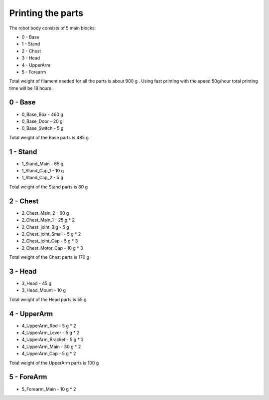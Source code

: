 Printing the parts
=========================

The robot body consists of 5 main blocks:

* 0 - Base
* 1 - Stand
* 2 - Chest
* 3 - Head
* 4 - UpperArm
* 5 - Forearm

Total weight of filament needed for all the parts is about 900 g .
Using fast printing with the speed 50g/hour total printing time will be 18 hours .

0 - Base
--------------------------------

* 0_Base_Box - 460 g 
* 0_Base_Door - 20 g 
* 0_Base_Switch - 5 g 

Total weight of the Base parts is 485 g 

.. image:: images/3dprint/ValeraBase3d.png

1 - Stand
--------------------------------

* 1_Stand_Main - 65 g
* 1_Stand_Cap_1 - 10 g
* 1_Stand_Cap_2 - 5 g

Total weight of the Stand parts is 80 g

.. image:: images/3dprint/ValeraStand3d.png

2 - Chest
--------------------------------

* 2_Chest_Main_2 -  60 g
* 2_Chest_Main_1 - 25 g * 2
* 2_Chest_joint_Big - 5 g
* 2_Chest_joint_Small - 5 g * 2
* 2_Chest_joint_Cap -  5 g * 3
* 2_Chest_Motor_Cap - 10 g * 3

Total weight of the Chest parts is 170 g

.. image:: images/3dprint/ValeraChest3d.png

3 - Head
--------------------------------

* 3_Head - 45 g 
* 3_Head_Mount - 10 g 

Total weight of the Head parts is 55 g

.. image:: images/3dprint/ValeraHead3d.png

4 - UpperArm 
--------------------------------

* 4_UpperArm_Rod - 5 g * 2
* 4_UpperArm_Lever - 5 g * 2
* 4_UpperArm_Bracket - 5 g * 2
* 4_UpperArm_Main - 30 g * 2
* 4_UpperArm_Cap - 5 g * 2

Total weight of the UpperArm parts is 100 g

5 - ForeArm 
--------------------------------

* 5_Forearm_Main - 10 g * 2